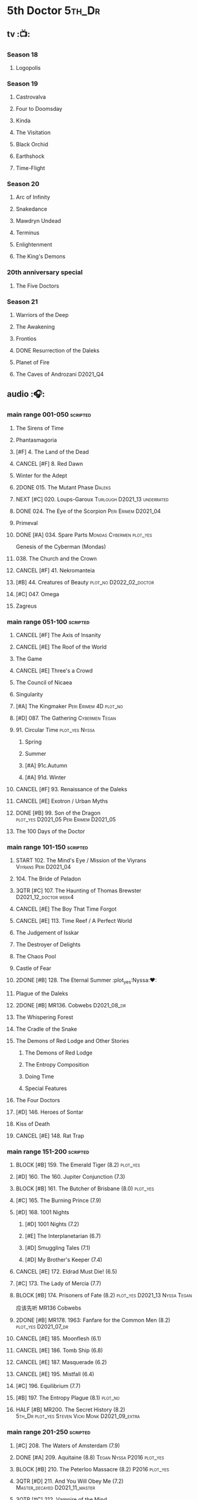 #+TODO: TODO NEXT BLOCK | 2DONE DONE CANCEL

* 5th Doctor :5th_Dr:
** tv :📺:
*** Season 18
**** Logopolis
*** Season 19
**** Castrovalva
**** Four to Doomsday
**** Kinda
**** The Visitation
**** Black Orchid
**** Earthshock
**** Time-Flight
*** Season 20
**** Arc of Infinity
**** Snakedance
**** Mawdryn Undead
**** Terminus
**** Enlightenment
**** The King's Demons
*** 20th anniversary special
**** The Five Doctors
*** Season 21
**** Warriors of the Deep
**** The Awakening
**** Frontios
**** DONE Resurrection of the Daleks
CLOSED: <2021-10-05 Tue 20:27>

**** Planet of Fire
**** The Caves of Androzani :D2021_Q4:
** audio :🎧:
*** main range 001-050 :scripted:
**** The Sirens of Time
**** Phantasmagoria
**** [#F] 4. The Land of the Dead
:PROPERTIES:
:rating:   5.8
:END:

**** CANCEL [#F] 8. Red Dawn
CLOSED: [2021-03-22 Mon 23:19]
:PROPERTIES:
:rating:   6.1
:END:

**** Winter for the Adept
**** 2DONE 015. The Mutant Phase :Daleks:
CLOSED: [2021-10-23 Sat 20:14]

**** NEXT [#C] 020. Loups-Garoux :Turlough:D2021_13:underrated:
:PROPERTIES:
:rating:   7.8
:END:

**** DONE 024. The Eye of the Scorpion :Peri:Erimem:D2021_04:
CLOSED: <2021-05-16 Sun 08:12>

**** Primeval
**** DONE [#A] 034. Spare Parts :Mondas:Cybermen:plot_yes:
CLOSED: [2021-03-15 Mon 20:29]
:PROPERTIES:
:rating:   9.2
:END:

Genesis of the Cyberman (Mondas)

**** 038. The Church and the Crown
**** CANCEL [#F] 41. Nekromanteia
CLOSED: [2021-03-22 Mon 23:17]
:PROPERTIES:
:rating:   4.5
:END:

**** [#B] 44. Creatures of Beauty :plot_no:D2022_02_doctor:
SCHEDULED: <2022-02-06 Sun>
:PROPERTIES:
:rating:   8.2
:END:

**** [#C] 047. Omega
**** Zagreus
*** main range 051-100 :scripted:
**** CANCEL [#F] The Axis of Insanity
CLOSED: [2021-03-22 Mon 23:22]
:PROPERTIES:
:rating:   6.2
:END:

**** CANCEL [#E] The Roof of the World
CLOSED: [2021-03-22 Mon 23:24]
:PROPERTIES:
:rating:   6.3
:END:

**** The Game
**** CANCEL [#E] Three's a Crowd
CLOSED: [2021-06-15 Tue 08:16]
:PROPERTIES:
:rating:   6.4
:END:

**** The Council of Nicaea
**** Singularity
**** [#A] The Kingmaker :Peri:Erimem:4D:plot_no:
:PROPERTIES:
:rating:   8.8
:END:

**** [#D] 087. The Gathering :Cybermen:Tegan:
**** 91. Circular Time :plot_yes:Nyssa:
***** Spring
***** Summer
***** [#A] 91c.Autumn
:PROPERTIES:
:rating:   8.6
:END:

***** [#A] 91d. Winter
:PROPERTIES:
:rating:   8.5
:END:

**** CANCEL [#F] 93. Renaissance of the Daleks
CLOSED: [2021-03-22 Mon 23:19]
:PROPERTIES:
:rating:   5.8
:END:

**** CANCEL [#E] Exotron / Urban Myths
CLOSED: [2021-03-22 Mon 23:23]
:PROPERTIES:
:rating:   6.2
:END:

**** DONE [#B] 99. Son of the Dragon :plot_yes:D2021_05:Peri:Erimem:D2021_05:
CLOSED: <2021-05-29 Sat 08:11>
:PROPERTIES:
:rating:   8.4
:END:

**** The 100 Days of the Doctor
*** main range 101-150 :scripted:
**** START 102. The Mind's Eye / Mission of the Viyrans :Viyrans:Peri:D2021_04:
**** 104. The Bride of Peladon
**** 3QTR [#C] 107. The Haunting of Thomas Brewster :D2021_12_doctor:week4:
CLOSED: [2021-12-28 Tue 14:32] SCHEDULED: <2021-12-26 Sun>
:PROPERTIES:
:rating:   7.9
:END:

**** CANCEL [#E] The Boy That Time Forgot
CLOSED: [2021-03-22 Mon 23:24]
:PROPERTIES:
:rating:   6.3
:END:

**** CANCEL [#E] 113. Time Reef / A Perfect World
CLOSED: [2021-03-22 Mon 23:20]
:PROPERTIES:
:rating:   6.1
:END:

**** The Judgement of Isskar
**** The Destroyer of Delights
**** The Chaos Pool
**** Castle of Fear
**** 2DONE [#B] 128. The Eternal Summer :plot_yes:Nyssa:❤:
CLOSED: [2021-06-17 Thu 23:01]
:PROPERTIES:
:rating:   8.4
:END:

**** Plague of the Daleks
**** 2DONE [#B] MR136. Cobwebs :D2021_08_dr:
CLOSED: <2021-08-01 Sun 00:10>
:PROPERTIES:
:rating:   8.1
:END:

**** The Whispering Forest
**** The Cradle of the Snake
**** The Demons of Red Lodge and Other Stories
***** The Demons of Red Lodge
***** The Entropy Composition
***** Doing Time
***** Special Features
**** The Four Doctors
**** [#D] 146. Heroes of Sontar
:PROPERTIES:
:rating:   7.3
:END:

**** Kiss of Death
**** CANCEL [#E] 148. Rat Trap
CLOSED: [2021-03-22 Mon 23:16]
:PROPERTIES:
:rating:   6.7
:END:

*** main range 151-200 :scripted:
**** BLOCK [#B] 159. The Emerald Tiger (8.2) :plot_yes:
**** [#D] 160. The 160. Jupiter Conjunction (7.3)
**** BLOCK [#B] 161. The Butcher of Brisbane (8.0) :plot_yes:
:PROPERTIES:
:rating:   8.0
:END:

**** [#C] 165. The Burning Prince (7.9)
**** [#D] 168. 1001 Nights
***** [#D] 1001 Nights (7.2)
***** [#E] The Interplanetarian (6.7)
***** [#D] Smuggling Tales (7.1)
***** [#D] My Brother's Keeper (7.4)
**** CANCEL [#E] 172. Eldrad Must Die! (6.5)
CLOSED: [2021-02-27 Sat 18:02]

**** [#C] 173. The Lady of Mercia (7.7)
**** BLOCK [#B] 174. Prisoners of Fate (8.2) :plot_yes:D2021_13:Nyssa:Tegan:

应该先听 MR136 Cobwebs

**** 2DONE [#B] MR178. 1963: Fanfare for the Common Men (8.2) :plot_yes:D2021_07_dr:
CLOSED: [2021-07-01 Thu 22:54]

**** CANCEL [#E] 185. Moonflesh (6.1)
CLOSED: [2021-02-27 Sat 18:02]

**** CANCEL [#E] 186. Tomb Ship (6.8)
CLOSED: [2021-02-27 Sat 18:02]

**** CANCEL [#E] 187. Masquerade (6.2)
CLOSED: [2021-02-27 Sat 18:02]

**** CANCEL [#E] 195. Mistfall (6.4)
CLOSED: [2021-02-27 Sat 18:02]

**** [#C] 196. Equilibrium (7.7)
**** [#B] 197. The Entropy Plague (8.1) :plot_no:
:PROPERTIES:
:rating:   8.1
:END:

**** HALF [#B] MR200. The Secret History (8.2) :5th_Dr:plot_yes:Steven:Vicki:Monk:D2021_09_extra:
SCHEDULED: <2021-09-15 Wed>

*** main range 201-250 :scripted:
**** [#C] 208. The Waters of Amsterdam (7.9)
**** DONE [#A] 209. Aquitaine (8.8) :Tegan:Nyssa:P2016:plot_yes:
CLOSED: <2021-03-12 Fri 19:58>
:PROPERTIES:
:rating:   8.8
:END:

**** BLOCK [#B] 210. The Peterloo Massacre (8.2) :P2016:plot_yes:
**** 3QTR [#D] 211. And You Will Obey Me (7.2) :Master_decayed:D2021_11_master:
CLOSED: <2021-11-19 Fri 17:35> SCHEDULED: <2021-11-13 Sat>
:PROPERTIES:
:rating:   7.2
:END:

**** 3QTR [#C] 212. Vampire of the Mind :Master_bald:D2021_11_master:plot_no:
CLOSED: <2021-11-26 Fri 14:14> SCHEDULED: <2021-11-20 Sat>
:PROPERTIES:
:rating:   7.5
:END:

**** 217. The Memory Bank and Other Stories
***** [#D] The Memory Bank (7.2)
***** [#E] The Last Fairy Tale (6.9)
***** BLOCK [#B] 217c. Repeat Offender (8.1) :plot_yes:
:PROPERTIES:
:rating:   8.1
:END:

***** [#D] The Becoming (7.0)
**** CANCEL [#D] 221. The Star Men (7.2)
CLOSED: [2021-02-27 Sat 18:03]

**** CANCEL [#E] 222. The Contingency Club (6.9)
CLOSED: [2021-02-27 Sat 18:02]

**** CANCEL [#D] 223. Zaltys (7.1)
CLOSED: [2021-02-27 Sat 18:03]

**** [#E] 224a. Alien Heart (6.6)
:PROPERTIES:
:rating:   6.6
:END:

**** [#A] 224b. Dalek Soul (8.5) :plot_no:
:PROPERTIES:
:rating:   8.5
:END:

**** DONE [#A] 230.Time in Office (9.0) :P2017:Tegan:Leela:Gallifrey:plot_yes:
CLOSED: [2021-04-13 Tue 17:47]
:PROPERTIES:
:rating:   9.0
:END:

**** [#D] 234. Kingdom of Lies (7.4)
:PROPERTIES:
:rating:   7.4
:END:

**** [#A] MR235. Ghost Walk (8.5) :plot_yes:D2021_13:
:PROPERTIES:
:rating:   8.5
:END:

**** [#A] 236. Serpent in the Silver Mask (8.5) :plot_yes:
:PROPERTIES:
:rating:   8.5
:END:

**** CANCEL [#F] 237. The Helliax Rift (5.8)
CLOSED: [2021-02-27 Sat 18:02]

**** CANCEL [#F] 247. Devil in the Mist (6.2)
CLOSED: [2021-02-27 Sat 18:02]

**** CANCEL [#E] 248a. Black Thursday (6.4)
CLOSED: [2021-02-27 Sat 18:02]

**** CANCEL [#F] 248b. Power Game (6.0)
CLOSED: [2021-02-27 Sat 18:02]

**** CANCEL [#E] 249 The Kamelion Empire (6.6)
CLOSED: [2021-02-27 Sat 18:02]

*** main range 251-
**** Tartarus
**** Interstitial / Feast of Fear
**** Warzone / Conversion
**** Time Apart
***** Ghost Station
***** The Bridge Master
***** What Lurks Down Under
***** The Dancing Plague
**** [#C] 267. Thin Time / Madquake :underrated:P2020:
:PROPERTIES:
:rating:   7.8
:END:

**** Shadow of the Daleks 1
***** Aimed at the Body
***** Lightspeed
***** The Bookshop at the End of the World
***** Interlude
**** Shadow of the Daleks 2
***** Echo Chamber
***** Towards Zero
***** Castle Hydra
***** Effect and Cause
**** The Blazing Hour
*** 5DA
**** The Fifth Doctor Box Set
***** Psychodrome
***** Iterations of I
**** Wicked Sisters
***** The Garden of Storms
***** The Moonrakers
***** The People Made of Smoke
*** misc
**** The Lost Stories
***** [#B] 3.1 - The Elite
:PROPERTIES:
:rating:   8.3
:END:

**** Classic Doctors, New Monsters
***** [#B] 1.1 Fallen Angles :D2022_Q2_doctor:
:PROPERTIES:
:rating:   8.1
:END:

***** CANCEL [#E] 2.2 Empire of the Racnoss
CLOSED: [2022-01-14 Fri 15:10]
:PROPERTIES:
:rating:   6.2
:END:

**** The Diary of River Song
***** The Lady in the Lake
***** A Requiem for the Doctor
***** My Dinner with Andrew
***** The Furies
**** The Five Companions
* 6th Doctor :6th_Dr:
** tv :📺:
*** Season 21
**** The Caves of Androzani
**** The Twin Dilemma
*** Season 22
**** Attack of the Cybermen
**** Vengeance on Varos
**** The Mark of the Rani
**** The Two Doctors
**** Timelash
**** Revelation of the Daleks
*** Season 23
**** **** The Mysterious Planet
**** DONE **** Mindwarp :Peri:
CLOSED: [2021-07-25 Sun 21:08]

**** DONE **** Terror of the Vervoids :D2021_Q4:Mel:
CLOSED: <2021-12-02 Thu 21:20>

**** DONE **** The Ultimate Foe
CLOSED: [2021-12-12 Sun 17:32]

*** Season 24
**** Time and the Rani
*** special: Real Time :D2022_Q4:Cybermen:Evelyn:
** audio :🎧:
*** main range 01-50 :scripted:
**** [#A] 6. The Marian Conspiracy (8.6) :Evelyn:plot_yes:
**** [#B] 9. The Spectre of Lanyon Moor (8.0) :Evelyn:Brigadier:plot_no:
**** DONE 11. The Apocalypse Element :Evelyn:Romana_2:Daleks:
**** DONE [#A] 14. The Holy Terror (9.1) :Frobisher:plot_yes:D2021_05:
CLOSED: <2021-05-29 Sat 23:21>
:PROPERTIES:
:rating:   9.1
:END:

**** 2DONE [#C] MR23. Project Twilight :The_Forge:D2021_07_dr:plot_yes:
CLOSED: [2021-07-15 Thu 14:15]
:PROPERTIES:
:rating:   7.8
:END:

**** [#A] 27. The One Doctor (9.0) :Mel:plot_no:D2022_Q2_doctor:
**** [#D] 34. ...ish :Peri:
:PROPERTIES:
:rating:   7.1
:END:

**** DONE [#A] 40. Jubilee (9.0) :Evelyn:Daleks:plot_no:
CLOSED: [2021-03-30 Tue 17:52]

**** TODO [#A] 43. Doctor Who and The Pirates (8.8) :Evelyn:plot_yes:

or The Lass that Lost a Sailor 

**** 2DONE [#C] MR45. Project: Lazarus :7th_Dr:Evelyn:D2021_08_dr:
CLOSED: [2021-07-23 Fri 12:43]
:PROPERTIES:
:rating:   7.7
:END:

**** [#A] 48. Davros (9.0) :Mel:Davros:plot_yes:
:PROPERTIES:
:rating:   9.0
:END:

*:PROPERTIES:
*:rating:   9.0
*:END:
*

*** main range 51-100 :scripted:
**** [#C] 51. The Wormery :Iris:
:PROPERTIES:
:rating:   7.5
:END:

**** NEXT [#A] 57. Arrangements for War (8.5) :Evelyn:plot_no:
**** [#D] 60. Medicinal Purposes
:PROPERTIES:
:rating:   7.1
:END:

**** 065. The Juggernauts :Davros:
**** HALF [#C] 078. The Reaping :Peri:Cybermen:D2022_01_cybermen:
SCHEDULED: <2022-01-14 Fri>

**** DONE [#C] 084. The Nowhere Place :D2021_06:underrated:
CLOSED: <2021-06-09 Wed 08:10>
:PROPERTIES:
:rating:   7.6
:goodreads: 3.6
:END:

**** 2DONE [#A] 94b. Urgent Calls (8.8) :plot_yes:Viyrans:
CLOSED: [2021-03-22 Mon 20:39]

**** [#B] 100b. My Own Private Wolfgang (8.0) :plot_no:
*** main range 101-150 :scripted:
**** [#B] 105. The Condemned (8.4) :Charley:plot_no:D2022_02_doctor:
SCHEDULED: <2022-02-11 Fri>

Six and Charley meet, and an enjoyable, weird adventure results.

**** CANCEL [#E] 108. Assassin in the Limelight
:PROPERTIES:
:rating:   6.8
:END:

**** [#D] 111 The Doomwood Curse
:PROPERTIES:
:rating:   7.4
:END:

An excellent standalone romp from one of my favorite EU writers, featuring one of my favorite EU alien species.

**** [#C] 114 Brotherhood of the Daleks
:PROPERTIES:
:rating:   7.6
:END:

**** 116. The Raincloud Man :Charley:
**** Bonus VII  Return of the Krotons
**** DONE [#B] 124. Patient Zero (8.3) :Charley:plot_no:Daleks:Viyrans:
CLOSED: <2021-04-18 Sun 08:14>
:PROPERTIES:
:rating:   8.3
:END:

**** [#D] 125 Paper Cuts :Mila:Viyrans:
:PROPERTIES:
:rating:   7.0
:END:

**** TODO [#B] 126. Blue Forgotten Planet (8.1) :Charley:Mila:plot_no:D2021_13:
**** [#B] 135. Legend of the Cybermen (8.4) :plot_yes:
**** [#D] 143. The Crimes of Thomas Brewster :Evelyn:
:PROPERTIES:
:rating:   7.4
:END:

**** [#C] 144. The Feast of Axos :Evelyn:
:PROPERTIES:
:rating:   7.6
:END:

**** [#E] 145. Industrial Evolution :Evelyn:
:PROPERTIES:
:rating:   6.9
:END:

**** 150. Recorded Time and Other Stories :Peri:
***** [#E] 150a. Recorded Time
***** [#E] 150b. Paradoxicide
***** [#D] 150c. A Most Excellent Match
***** [#B] 150d. Question Marks (8.3) :plot_no:
*** main range 151-200 :scripted:
**** 2DONE [#B] 156. The Curse of Davros (8.0) :plot_no:2buy:
CLOSED: <2021-12-23 Thu 08:53>

**** [#E] 182. Antidote to Oblivion
**** [#E] 183. The Brood of Erys
**** [#D] 184. Scavenger
**** 188. Breaking Bubbles and Other Stories
***** [#A] 188d. The Curious Incident of the Doctor in the Night-Time (8.7) :plot_no:
**** 3QTR [#A] MR192. The Widow's Assassin (8.6) :Peri:plot_no:D2021_09_dr:2buy:
CLOSED: <2021-09-17 Fri 21:27> SCHEDULED: <2021-09-04 Sat>

 与剧集23x02 Mindwrap联系紧密

**** 2DONE [#A] 193. Masters of Earth (8.6) :Peri:plot_no:Daleks:D2021_10_daleks:
CLOSED: [2021-10-18 Mon 20:15]

**** [#C] 194. The Rani Elite
:PROPERTIES:
:rating:   7.8
:END:

**** [#D] 199. Last of the Cybermen :Jamie:Zoe:
:PROPERTIES:
:rating:   7.1
:END:

*** main range 201- :scripted:
**** [#C] 212. Vampire of the Mind :Master:
:PROPERTIES:
:rating:   7.6
:END:

*** 6DA
**** The Sixth Doctor: The Last Adventure
***** 2DONE The End of the Line :Master:Valeyard:D2021_12_master:bilibili:week1:
CLOSED: [2021-12-03 Fri 23:22] SCHEDULED: <2021-12-05 Sun>

【【广播剧翻译】六任：最后的冒险 01 The end of the line-哔哩哔哩】 https://b23.tv/r4FWpnN

***** The Red House :bilibili:D2022_Q2_doctor:

【【广播剧翻译】照日光变成人的反向狼人 六任:最后的冒险 102 红房子-哔哩哔哩】 https://b23.tv/RLKffOm

***** Stage Fright :bilibili:

【【广播剧翻译】博士的重生场景重演？六任：最后的冒险 103 Stage Fright-哔哩哔哩】 https://b23.tv/NnRPoV3

***** The Brink of Death
**** The Sixth Doctor and Peri

Volume One

***** The Headless Ones
***** Like
***** The Vanity Trap
***** [#A] Conflict Theory
:PROPERTIES:
:rating:   9.0
:END:

*** misc
**** The Lost Stories
***** [#B] 1.3 - Leviathan
:PROPERTIES:
:rating:   8.1
:END:

***** [#B] 1.5 - Paradise 5
:PROPERTIES:
:rating:   8.1
:END:

***** [#C] 1.7 - The Song of Megaptera
:PROPERTIES:
:rating:   7.5
:END:

***** [#C] 3.4 - The Guardians of Prophecy
:PROPERTIES:
:rating:   7.9
:END:

***** CANCEL [#E] 3.5 - Power Play
:PROPERTIES:
:rating:   6.5
:END:

***** [#B] 3.6 - The First Sontarans
:PROPERTIES:
:rating:   8.2
:END:

***** CANCEL [#F] 5.2 - The Ultimate Evil
:PROPERTIES:
:rating:   5.1
:END:

**** Jago and Litefoot: Series 4
***** Jago in Love
***** Beautiful Things
***** The Lonely Clock
***** The Hourglass Killers
**** Classic Doctors, New Monsters
***** [#B] 1.2 Judoon in Chains
:PROPERTIES:
:rating:   8.3
:END:

***** [#D] 2.3 The Carrionite Curse
:PROPERTIES:
:rating:   7.4
:END:

**** The Diary of River Song: Series 2
***** World Enough and Time
***** The Eye of the Storm
* 7th Doctor :7th_Dr:
** tv :📺:
*** S25
**** DONE 25x01 Remembrance of the Daleks :Davros:
CLOSED: [2021-11-01 Mon 19:54]

** audio :🎧:
*** main range :scripted:
**** top

|   |   12. The Fires of Vulcan       (8.4) | 7th | 2000 | Mel                                          | Steve Lyons                          |
|   |   49. Master                    (9.0) | 7th | 2003 | The Master, Death                            | Joseph Lidster                       |
|   |   58. The Harvest               (8.4) | 7th | 2004 | Ace, Hex, Cybermen                           | Dan Abnett                           |
|   |   74. Live 34                   (8.5) | 7th | 2005 | Ace, Hex                                     | James Parson / Andrew Stirling-Brown |
|   | 115d. The Word Lord             (8.6) | 7th | 2008 | Ace, Hex, Nobody No-One                      | Steven Hall                          |
|   |  120. The Magic Mousetrap       (8.6) | 7th | 2009 | Ace, Hex, Celestial Toymaker                 | Matthew Sweet                        |
|   |  130. A Thousand Tiny Wings     (8.8) | 7th | 2010 | Klein                                        | Andy Lane                            |
|   | 131a. Klein's Story             (8.6) | 7th | 2010 | Klein                                        | John Ainsworth / Lee Mansfield       |
|   |  132. The Architects of History (8.7) | 7th | 2010 | Klein, Selachians                            | Steve Lyons                          |
|   |  140. A Death in the Family     (9.5) | 7th | 2010 | Ace, Hex, Evelyn, Nobody No-One, the Forge   | Steven Hall                          |
|   |  149. Robophobia                (8.4) | 7th | 2011 | Liv, Kaldor androids                         | Nicholas Briggs                      |
|   |  162. Protect and Survive       (8.7) | 7th | 2012 | Ace, Hex                                     | Jonathan Morris                      |
|   |  164. Gods and Monsters         (8.4) | 7th | 2012 | Ace, Hex, Sally, Lysandra, Fenric, the Forge | Mike Maddox and Alan Barnes          |
|   |  213. The Two Masters           (8.8) | 7th | 2016 | The Old Master, The New Master               | John Dorney                          |

**** MR001-050
***** [#C] 5. Fearmonger :plot_yes:
:PROPERTIES:
:rating:   7.9
:END:

***** [#D] 7. The Genocide Machine :Dalek_Empire:
:PROPERTIES:
:rating:   7.0
:END:

***** [#B] 12. The Fires of Vulcan (8.4) :2000:Mel:
***** HALF [#D] MR021. Dust Breeding :Master_decayed:D2021_10_master:
SCHEDULED: <2021-11-07 Sun>
:PROPERTIES:
:rating:   7.0
:END:

***** DONE [#C] 25. Colditz :plot_yes:Klein:
CLOSED: <2021-03-26 Fri 11:25>
:PROPERTIES:
:rating:   7.9
:END:

***** [#C] 45. Project Lazarus :plot_no:
:PROPERTIES:
:rating:   7.7
:END:

***** 3QTR [#A] MR49. Master (9.0) :P2003:Master:Death:plot_yes:D2021_09_extra:
CLOSED: <2021-09-23 Thu 21:27> SCHEDULED: <2021-09-04 Sat>

**** MR051-100
***** DONE [#B] 58. The Harvest (8.4) :P2004:Ace:Hex:Cybermen:plot_yes:D2021_06:
CLOSED: [2021-06-24 Thu 12:31]

***** [#A] 74. Live 34 (8.5) :P2005:Ace:Hex:plot_no:
***** [#C] 82. The Settling :plot_no:
:PROPERTIES:
:rating:   7.7
:END:

***** [#C] 89. No Man's Land :plot_no:The_Forge:D2021_13:
:PROPERTIES:
:rating:   7.8
:END:

**** MR101-150
***** 115. Forty-Five
****** [#E] 115a. False Gods
:PROPERTIES:
:rating:   6.9
:END:

****** CANCEL [#F] 115b. Order of Simplicity
:PROPERTIES:
:rating:   6.1
:END:

****** [#D] 115c. Casualties of War :The_Forge:
:PROPERTIES:
:rating:   7.4
:END:

****** [#A] 115d. The Word Lord (8.6) :P2008:Ace:Hex:Nobody_No_One:plot_no:
***** BLOCK [#A] 120. The Magic Mousetrap (8.6) :2009:Ace:Hex:Celestial_Toymaker:plot_no:
***** DONE [#A] 130. A Thousand Tiny Wings (8.8) :P2010:Klein:plot_no:
CLOSED: <2021-05-13 Thu 08:13>

***** DONE [#A] 131a. Klein's Story (8.6) :P2010:Klein:plot_yes:D2021_05:❤:
CLOSED: <2021-05-26 Wed 08:10>

***** DONE [#C] 131b. Survival of the Fittest :plot_no:Klein:D2021_05:
CLOSED: <2021-05-31 Mon 08:10>
:PROPERTIES:
:rating:   7.8
:END:

***** HALF [#A] MR132. The Architects of History (8.7) :P2010:Klein:Selachians:plot_no:D2021_09_dr:
SCHEDULED: <2021-09-26 Sun>

***** [#A] 140. A Death in the Family (9.5) :P2010:Ace:Hex:Evelyn:Nobody_No_One:the_Forge:plot_no:
***** [#B] MR149. Robophobia (8.4) :P2011:Liv:Kaldor_androids:plot_no:
**** MR151-200
***** 2DONE [#C] MR152. House of Blue Fire :plot_no:D2021_07_dr:Sally:Great_Old_Ones:
CLOSED: <2021-07-09 Fri 14:15>
:PROPERTIES:
:rating:   7.7
:END:

***** DONE [#A] 162. Protect and Survive (8.7) :P2012:Ace:Hex:plot_yes:WW3:Old_Ones:
CLOSED: [2021-03-22 Mon 20:20]

***** NEXT [#C] MR163. Black and White :Ace:Hex:Sally:Lysandra:plot_yes:D2021_13:
:PROPERTIES:
:rating:   7.7
:END:

***** [#B] MR164. Gods and Monsters (8.4) :P2012:Ace:Hex:Sally:Lysandra:Fenric:the_Forge:plot_no:
***** [#E] 175. Persuasion
:PROPERTIES:
:rating:   6.8
:END:

***** [#C] 176. Starlight Robbery :plot_no:Klein:
:PROPERTIES:
:rating:   7.8
:END:

***** [#E] 177. Daleks Among Us :Klein:Davros:
:PROPERTIES:
:rating:   6.8
:END:

***** [#C] 180. The Assassination Games
:PROPERTIES:
:rating:   7.9
:END:

***** [#B] 181. Afterlife
:PROPERTIES:
:rating:   8.1
:END:

**** MR201-
***** HALF [#C] 201. We Are the Daleks :plot_no:D2022_01_doctor:
SCHEDULED: <2022-01-30 Sun>
:PROPERTIES:
:rating:   7.6
:END:

***** 207. You Are the Doctor and Other Stories
****** DONE [#B] MR207a. You Are the Doctor :D2021_08_dr:
CLOSED: <2021-08-11 Wed 17:21>
:PROPERTIES:
:rating:   8.1
:END:

****** 3QTR [#C] MR207b. Come Die With Me :D2021_08_dr:Ace:
:PROPERTIES:
:rating:   7.5
:END:

****** CANCEL [#E] 207c. The Grand Betelgeuse Hotel
:PROPERTIES:
:rating:   6.6
:END:

****** [#C] 207d. Dead to the World
:PROPERTIES:
:rating:   7.5
:END:

***** HALF [#A] 213. The Two Masters (8.8) :P2016:Master:plot_no:bilibili:D2021_12_master:week1:
SCHEDULED: <2021-12-04 Sat>

【【神秘博士广播剧汉化】The Two Masters 两个法师-哔哩哔哩】https://b23.tv/FjTGsz 

***** [#C] 226b. World Apart :plot_no:
:PROPERTIES:
:rating:   7.7
:END:

***** [#B] 245. Muse of Fire
:PROPERTIES:
:thetimescales: 8.2
:END:

***** [#C] 243. The Quantum Possibility Engine
:PROPERTIES:
:thetimescales: 7.6
:END:

***** [#C] 260. Dark Universe
:PROPERTIES:
:rating:   7.8
:END:

***** [#C] 262. Subterfuge
:PROPERTIES:
:rating:   7.8
:END:

***** [#C] 268B. Displaced :plot_no:
:PROPERTIES:
:rating:   7.8
:END:

***** 272. The Grey Man of the Mountain
***** 275B. Flight of the Blackstar
*** misc
**** [#A] NA Damaged Goods :plot_no:
:PROPERTIES:
:rating:   9.0
:END:

**** [#A] NA11. Cold Fusion
:PROPERTIES:
:rating:   8.7
:END:

**** [#A] NA8. All Consuming Fire
:PROPERTIES:
:rating:   8.4
:END:

**** [#B] NA9. Nightshade
:PROPERTIES:
:rating:   8.1
:END:

**** [#E] CDNM1.3 Harvest of Sycorax
:PROPERTIES:
:rating:   6.9
:END:

*** 7DA
**** [#D] 7DA 1.1 - The Trial of a Time Machine :D2022_Q2_doctor:
:PROPERTIES:
:rating:   7.4
:END:

**** CANCEL [#F] 7DA 1.2 - Vanguard
CLOSED: [2021-03-23 Tue 13:04]
:PROPERTIES:
:rating:   6.1
:END:

**** [#B] 7DA 1.3 - The Jabari Countdown
:PROPERTIES:
:rating:   8.2
:END:

**** [#A] 7DA 1.4 - The Dread of Night
:PROPERTIES:
:rating:   8.5
:END:

**** [#B] Unit - Dominion
:PROPERTIES:
:rating:   8.1
:END:

** comics
*** A Cold Day in Hell! (DWM 130-148)

DWMGN #11

*** Nemesis of the Daleks (DWM 152-162)

DWMGN #15

*** The Good Soldier (DWM 163-179)

DWMGN #20

*** Evening's Empire (DWM 183-192)

DWMGN #22

*** Emperor of the Daleks (DWM 193-211)

DWMGN #24

*** DWM misc
*** Operation Volcano (Titan Comics)
** novels
*** HALF [#A] /Human Nature/ :📔:Benny:D2021_12:
SCHEDULED: <2021-12-03 Fri>
:PROPERTIES:
:rating:   4.10
:END:

12月4日：前三章（59页）
12月5日：第四章
12月7日：第五章
12月9日：第六章
12月18-19日：第七-九章

